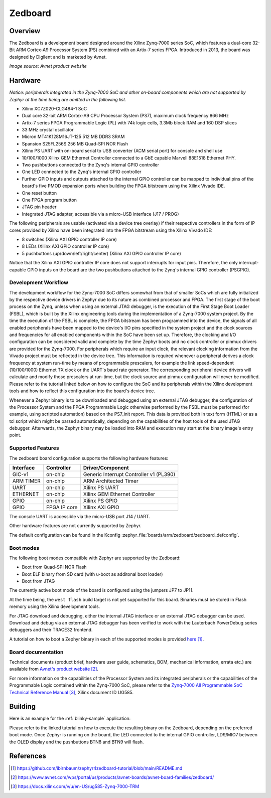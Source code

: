 .. zedboard:

Zedboard
########

Overview
********

The Zedboard is a development board designed around the Xilinx Zynq-7000 series
SoC, which features a dual-core 32-Bit ARM Cortex-A9 Processor System (PS)
combined with an Artix-7 series FPGA. Introduced in 2013, the board was designed
by Digilent and is marketed by Avnet.

.. image:: img/zedboard.png
     :width: 500px
     :align: center
     :alt: Zedboard top view
*Image source: Avnet product website*

Hardware
********

*Notice: peripherals integrated in the Zynq-7000 SoC and other
on-board components which are not supported by Zephyr at the time
being are omitted in the following list.*

- Xilinx XC7Z020-CLG484-1 SoC
- Dual core 32-bit ARM Cortex-A9 CPU Processor System (PS7),
  maximum clock frequency 866 MHz
- Artix-7 series FPGA Programmable Logic (PL) with 74k logic
  cells, 3.3Mb block RAM and 160 DSP slices
- 33 MHz crystal oscillator
- Micron MT41K128M16JT-125 512 MB DDR3 SRAM
- Spansion S25FL256S 256 MB Quad-SPI NOR Flash
- Xilinx PS UART with on-board serial to USB converter (ACM
  serial port) for console and shell use
- 10/100/1000 Xilinx GEM Ethernet Controller connected to a
  GbE capable Marvell 88E1518 Ethernet PHY.
- Two pushbuttons connected to the Zynq's internal GPIO controller
- One LED connected to the Zynq's internal GPIO controller
- Further GPIO inputs and outputs attached to the internal GPIO
  controller can be mapped to individual pins of the board's five
  PMOD expansion ports when building the FPGA bitstream using the
  Xilinx Vivado IDE.
- One reset button
- One FPGA program button
- JTAG pin header
- Integrated JTAG adapter, accessible via a micro-USB interface
  (J17 / PROG)

The following peripherals are usable (activated via a device
tree overlay) if their respective controllers in the form of
IP cores provided by Xilinx have been integrated into the FPGA
bitstream using the Xilinx Vivado IDE:

- 8 switches (Xilinx AXI GPIO controller IP core)
- 8 LEDs (Xilinx AXI GPIO controller IP core)
- 5 pushbuttons (up/down/left/right/center) (Xilinx AXI GPIO
  controller IP core)

Notice that the Xilinx AXI GPIO controller IP core does not support
interrupts for input pins. Therefore, the only interrupt-capable GPIO
inputs on the board are the two pushbuttons attached to the Zynq's
internal GPIO controller (PSGPIO).

Development Workflow
====================

The development workflow for the Zynq-7000 SoC differs somewhat from
that of smaller SoCs which are fully initialized by the respective
device drivers in Zephyr due to its nature as combined processor and
FPGA. The first stage of the boot process on the Zynq, unless when
using an external JTAG debugger, is the execution of the First Stage
Boot Loader (FSBL), which is built by the Xilinx engineering tools
during the implementation of a Zynq-7000 system project. By the time
the execution of the FSBL is complete, the FPGA bitstream has been
programmed into the device, the signals of all enabled peripherals
have been mapped to the device's I/O pins specified in the system
project and the clock sources and frequencies for all enabled
components within the SoC have been set up. Therefore, the clocking
and I/O configuration can be considered valid and complete by the time
Zephyr boots and no clock controller or pinmux drivers are provided
for the Zynq-7000. For peripherals which require an input clock,
the relevant clocking information from the Vivado project must be
reflected in the device tree. This information is required whenever
a peripheral derives a clock frequency at system run-time by means
of programmable prescalers, for example the link speed-dependent
(10/100/1000) Ethernet TX clock or the UART's baud rate generator.
The corresponding peripheral device drivers will calculate and modify
those prescalers at run-time, but the clock source and pinmux
configuration will never be modified. Please refer to the tutorial
linked below on how to configure the SoC and its peripherals within
the Xilinx development tools and how to reflect this configuration
into the board's device tree.

Whenever a Zephyr binary is to be downloaded and debugged using an
external JTAG debugger, the configuration of the Processor System
and the FPGA Programmable Logic otherwise performed by the FSBL
must be performed (for example, using scripted automation) based
on the PS7_init report. This data is provided both in text form
(HTML) or as a tcl script which might be parsed automatically,
depending on the capabilities of the host tools of the used JTAG
debugger. Afterwards, the Zephyr binary may be loaded into RAM
and execution may start at the binary image's entry point.

Supported Features
==================

The zedboard board configuration supports the following hardware
features:

+-----------+--------------+-----------------------------------------+
| Interface | Controller   | Driver/Component                        |
+===========+==============+=========================================+
| GIC-v1    | on-chip      | Generic Interrupt Controller v1 (PL390) |
+-----------+--------------+-----------------------------------------+
| ARM TIMER | on-chip      | ARM Architected Timer                   |
+-----------+--------------+-----------------------------------------+
| UART      | on-chip      | Xilinx PS UART                          |
+-----------+--------------+-----------------------------------------+
| ETHERNET  | on-chip      | Xilinx GEM Ethernet Controller          |
+-----------+--------------+-----------------------------------------+
| GPIO      | on-chip      | Xilinx PS GPIO                          |
+-----------+--------------+-----------------------------------------+
| GPIO      | FPGA IP core | Xilinx AXI GPIO                         |
+-----------+--------------+-----------------------------------------+

The console UART is accessible via the micro-USB port J14 / UART.

Other hardware features are not currently supported by Zephyr.

The default configuration can be found in the Kconfig
:zephyr_file:`boards/arm/zedboard/zedboard_defconfig`.

Boot modes
==========

The following boot modes compatible with Zephyr are supported by the
Zedboard:

- Boot from Quad-SPI NOR Flash
- Boot ELF binary from SD card (with u-boot as additonal boot loader)
- Boot from JTAG

The currently active boot mode of the board is configured using the
jumpers JP7 to JP11.

At the time being, the ``west flash`` build target is not yet supported
for this board. Binaries must be stored in Flash memory using the Xilinx
development tools.

For JTAG download and debugging, either the internal JTAG interface or
an external JTAG debugger can be used. Download and debug via an external
JTAG debugger has been verified to work with the Lauterbach PowerDebug
series debuggers and their TRACE32 frontend.

A tutorial on how to boot a Zephyr binary in each of the supported modes
is provided `here`_.

Board documentation
===================

Technical documents (product brief, hardware user guide, schematics, BOM,
mechanical information, errata etc.) are available from `Avnet's product website`_.

For more information on the capabilities of the Processor System and its
integrated peripherals or the capabilities of the Programmable Logic contained
within the Zynq-7000 SoC, please refer to the `Zynq-7000 All Programmable SoC
Technical Reference Manual`_, Xilinx document ID UG585.

Building
********

Here is an example for the :ref:`blinky-sample` application:

.. zephyr-app-commands::
   :zephyr-app: samples/basic/blinky
   :board: zedboard
   :goals: build

Please refer to the linked tutorial on how to execute the resulting binary
on the Zedboard, depending on the preferred boot mode. Once Zephyr is
running on the board, the LED connected to the internal GPIO controller,
LD9/MIO7 between the OLED display and the pushbuttons BTN8 and BTN9 will
flash.

References
**********

.. target-notes::

.. _here:
   https://github.com/ibirnbaum/zephyr4zedboard-tutorial/blob/main/README.md

.. _Avnet's product website:
   https://www.avnet.com/wps/portal/us/products/avnet-boards/avnet-board-families/zedboard/

.. _Zynq-7000 All Programmable SoC Technical Reference Manual:
   https://docs.xilinx.com/v/u/en-US/ug585-Zynq-7000-TRM
